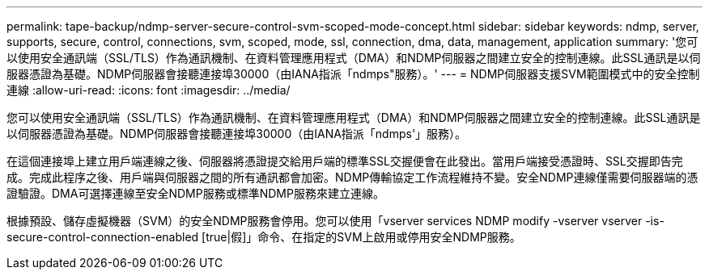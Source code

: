 ---
permalink: tape-backup/ndmp-server-secure-control-svm-scoped-mode-concept.html 
sidebar: sidebar 
keywords: ndmp, server, supports, secure, control, connections, svm, scoped, mode, ssl, connection, dma, data, management, application 
summary: '您可以使用安全通訊端（SSL/TLS）作為通訊機制、在資料管理應用程式（DMA）和NDMP伺服器之間建立安全的控制連線。此SSL通訊是以伺服器憑證為基礎。NDMP伺服器會接聽連接埠30000（由IANA指派「ndmps"服務）。' 
---
= NDMP伺服器支援SVM範圍模式中的安全控制連線
:allow-uri-read: 
:icons: font
:imagesdir: ../media/


[role="lead"]
您可以使用安全通訊端（SSL/TLS）作為通訊機制、在資料管理應用程式（DMA）和NDMP伺服器之間建立安全的控制連線。此SSL通訊是以伺服器憑證為基礎。NDMP伺服器會接聽連接埠30000（由IANA指派「ndmps'」服務）。

在這個連接埠上建立用戶端連線之後、伺服器將憑證提交給用戶端的標準SSL交握便會在此發出。當用戶端接受憑證時、SSL交握即告完成。完成此程序之後、用戶端與伺服器之間的所有通訊都會加密。NDMP傳輸協定工作流程維持不變。安全NDMP連線僅需要伺服器端的憑證驗證。DMA可選擇連線至安全NDMP服務或標準NDMP服務來建立連線。

根據預設、儲存虛擬機器（SVM）的安全NDMP服務會停用。您可以使用「vserver services NDMP modify -vserver vserver -is-secure-control-connection-enabled [true|假]」命令、在指定的SVM上啟用或停用安全NDMP服務。
